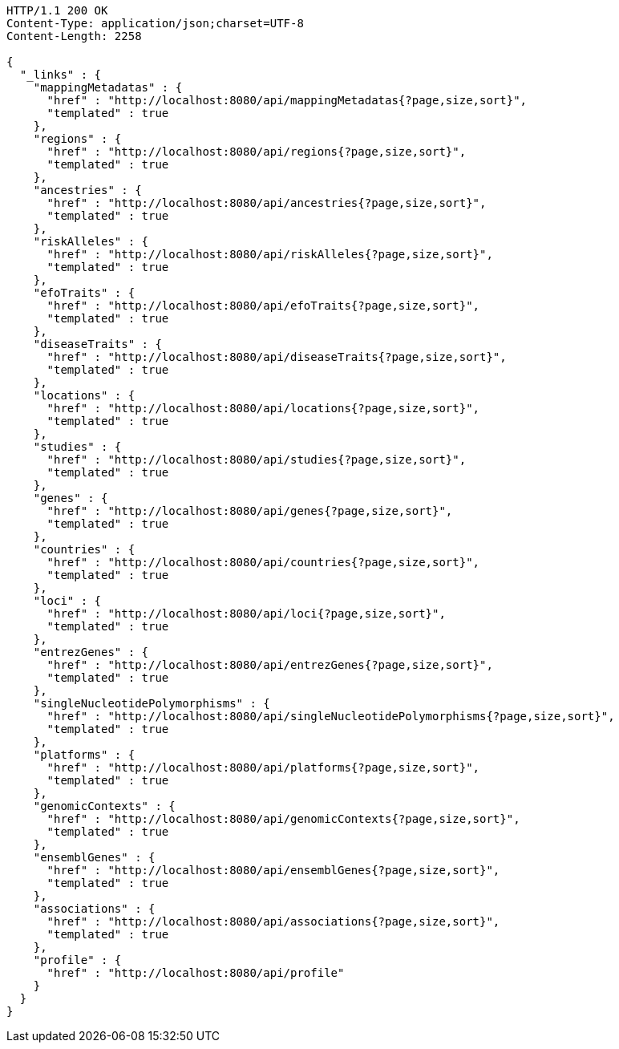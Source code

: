 [source,http,options="nowrap"]
----
HTTP/1.1 200 OK
Content-Type: application/json;charset=UTF-8
Content-Length: 2258

{
  "_links" : {
    "mappingMetadatas" : {
      "href" : "http://localhost:8080/api/mappingMetadatas{?page,size,sort}",
      "templated" : true
    },
    "regions" : {
      "href" : "http://localhost:8080/api/regions{?page,size,sort}",
      "templated" : true
    },
    "ancestries" : {
      "href" : "http://localhost:8080/api/ancestries{?page,size,sort}",
      "templated" : true
    },
    "riskAlleles" : {
      "href" : "http://localhost:8080/api/riskAlleles{?page,size,sort}",
      "templated" : true
    },
    "efoTraits" : {
      "href" : "http://localhost:8080/api/efoTraits{?page,size,sort}",
      "templated" : true
    },
    "diseaseTraits" : {
      "href" : "http://localhost:8080/api/diseaseTraits{?page,size,sort}",
      "templated" : true
    },
    "locations" : {
      "href" : "http://localhost:8080/api/locations{?page,size,sort}",
      "templated" : true
    },
    "studies" : {
      "href" : "http://localhost:8080/api/studies{?page,size,sort}",
      "templated" : true
    },
    "genes" : {
      "href" : "http://localhost:8080/api/genes{?page,size,sort}",
      "templated" : true
    },
    "countries" : {
      "href" : "http://localhost:8080/api/countries{?page,size,sort}",
      "templated" : true
    },
    "loci" : {
      "href" : "http://localhost:8080/api/loci{?page,size,sort}",
      "templated" : true
    },
    "entrezGenes" : {
      "href" : "http://localhost:8080/api/entrezGenes{?page,size,sort}",
      "templated" : true
    },
    "singleNucleotidePolymorphisms" : {
      "href" : "http://localhost:8080/api/singleNucleotidePolymorphisms{?page,size,sort}",
      "templated" : true
    },
    "platforms" : {
      "href" : "http://localhost:8080/api/platforms{?page,size,sort}",
      "templated" : true
    },
    "genomicContexts" : {
      "href" : "http://localhost:8080/api/genomicContexts{?page,size,sort}",
      "templated" : true
    },
    "ensemblGenes" : {
      "href" : "http://localhost:8080/api/ensemblGenes{?page,size,sort}",
      "templated" : true
    },
    "associations" : {
      "href" : "http://localhost:8080/api/associations{?page,size,sort}",
      "templated" : true
    },
    "profile" : {
      "href" : "http://localhost:8080/api/profile"
    }
  }
}
----